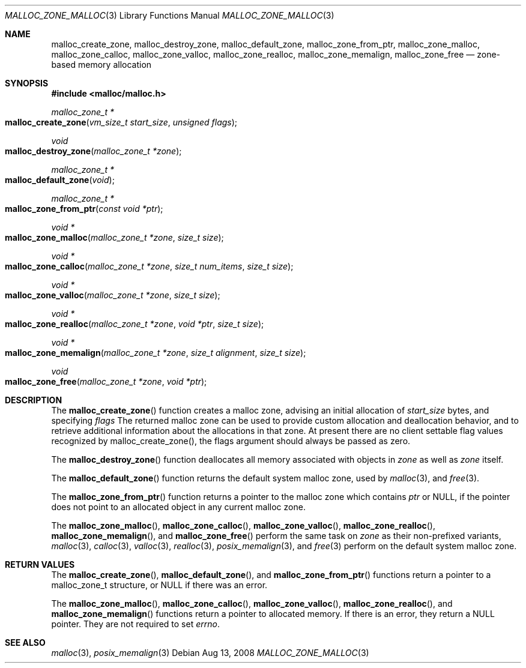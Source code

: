 .\" Copyright (c) 2008 Apple, Inc.  All rights reserved.
.\"
.\" @APPLE_LICENSE_HEADER_START@
.\"
.\" The contents of this file constitute Original Code as defined in and
.\" are subject to the Apple Public Source License Version 1.1 (the
.\" "License").  You may not use this file except in compliance with the
.\" License.  Please obtain a copy of the License at
.\" http://www.apple.com/publicsource and read it before using this file.
.\"
.\" This Original Code and all software distributed under the License are
.\" distributed on an "AS IS" basis, WITHOUT WARRANTY OF ANY KIND, EITHER
.\" EXPRESS OR IMPLIED, AND APPLE HEREBY DISCLAIMS ALL SUCH WARRANTIES,
.\" INCLUDING WITHOUT LIMITATION, ANY WARRANTIES OF MERCHANTABILITY,
.\" FITNESS FOR A PARTICULAR PURPOSE OR NON-INFRINGEMENT.  Please see the
.\" License for the specific language governing rights and limitations
.\" under the License.
.\"
.\" @APPLE_LICENSE_HEADER_END@
.\"
.Dd Aug 13, 2008
.Dt MALLOC_ZONE_MALLOC 3
.Os
.Sh NAME
.Nm malloc_create_zone ,
.Nm malloc_destroy_zone ,
.Nm malloc_default_zone ,
.Nm malloc_zone_from_ptr ,
.Nm malloc_zone_malloc ,
.Nm malloc_zone_calloc ,
.Nm malloc_zone_valloc ,
.Nm malloc_zone_realloc ,
.Nm malloc_zone_memalign ,
.Nm malloc_zone_free
.Nd zone-based memory allocation
.Sh SYNOPSIS
.In malloc/malloc.h
.Ft malloc_zone_t *
.Fo malloc_create_zone
.Fa "vm_size_t start_size"
.Fa "unsigned flags"
.Fc
.Ft void
.Fo malloc_destroy_zone
.Fa "malloc_zone_t *zone"
.Fc
.Ft malloc_zone_t *
.Fo malloc_default_zone
.Fa void
.Fc
.Ft malloc_zone_t *
.Fo malloc_zone_from_ptr
.Fa "const void *ptr"
.Fc
.Ft void *
.Fo malloc_zone_malloc
.Fa "malloc_zone_t *zone"
.Fa "size_t size"
.Fc
.Ft void *
.Fo malloc_zone_calloc
.Fa "malloc_zone_t *zone"
.Fa "size_t num_items"
.Fa "size_t size"
.Fc
.Ft void *
.Fo malloc_zone_valloc
.Fa "malloc_zone_t *zone"
.Fa "size_t size"
.Fc
.Ft void *
.Fo malloc_zone_realloc
.Fa "malloc_zone_t *zone"
.Fa "void *ptr"
.Fa "size_t size"
.Fc
.Ft void *
.Fo malloc_zone_memalign
.Fa "malloc_zone_t *zone"
.Fa "size_t alignment"
.Fa "size_t size"
.Fc
.Ft void
.Fo malloc_zone_free
.Fa "malloc_zone_t *zone"
.Fa "void *ptr"
.Fc
.Sh DESCRIPTION
The
.Fn malloc_create_zone
function creates a malloc zone, advising an initial allocation of
.Fa start_size
bytes, and specifying 
.Fa flags
The returned malloc zone can be used to provide custom allocation and 
deallocation behavior, and to retrieve additional information about the
allocations in that zone.
At present there are no client settable flag values recognized by malloc_create_zone(),
the flags argument should always be passed as zero.
.Pp
The
.Fn malloc_destroy_zone
function deallocates all memory associated with objects in 
.Fa zone
as well as 
.Fa zone
itself.
.Pp
The
.Fn malloc_default_zone
function returns the default system malloc zone, used by
.Xr malloc 3 ,
and
.Xr free 3 .
.Pp
The
.Fn malloc_zone_from_ptr
function returns a pointer to the malloc zone which contains
.Fa ptr
or NULL, if the pointer does not point to an allocated object in any current
malloc zone.
.Pp
The
.Fn malloc_zone_malloc ,
.Fn malloc_zone_calloc ,
.Fn malloc_zone_valloc ,
.Fn malloc_zone_realloc ,
.Fn malloc_zone_memalign ,
and
.Fn malloc_zone_free
perform the same task on
.Fa zone
as their non-prefixed variants, 
.Xr malloc 3 ,
.Xr calloc 3 ,
.Xr valloc 3 ,
.Xr realloc 3 ,
.Xr posix_memalign 3 ,
and 
.Xr free 3 perform on the default system malloc zone.
.Sh RETURN VALUES
The 
.Fn malloc_create_zone ,
.Fn malloc_default_zone ,
and
.Fn malloc_zone_from_ptr
functions return a pointer to a malloc_zone_t structure, or NULL if there was
an error.
.Pp
The 
.Fn malloc_zone_malloc ,
.Fn malloc_zone_calloc ,
.Fn malloc_zone_valloc ,
.Fn malloc_zone_realloc ,
and
.Fn malloc_zone_memalign
functions return a pointer to allocated memory.  If there is an error, they 
return a NULL pointer.  They are not required to set 
.Va errno .
.Sh SEE ALSO
.Xr malloc 3 ,
.Xr posix_memalign 3
